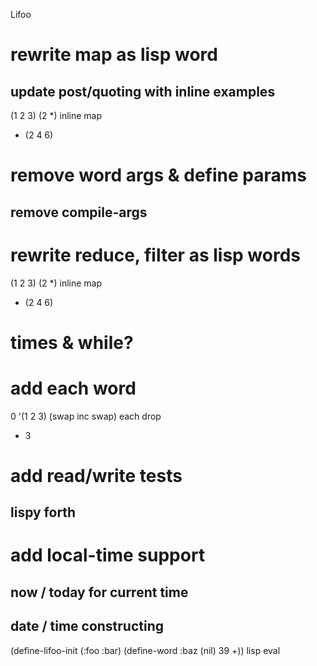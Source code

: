 Lifoo
* rewrite map as lisp word
** update post/quoting with inline examples
(1 2 3) (2 *) inline map
- (2 4 6)
* remove word args & define params
** remove compile-args
* rewrite reduce, filter as lisp words
(1 2 3) (2 *) inline map
- (2 4 6)
* times & while?
* add each word
0 '(1 2 3) (swap inc swap) each drop
- 3
* add read/write tests
** lispy forth
* add local-time support
** now / today for current time
** date / time constructing

(define-lifoo-init (:foo :bar)
 (define-word :baz (nil) 39 +)) lisp eval
